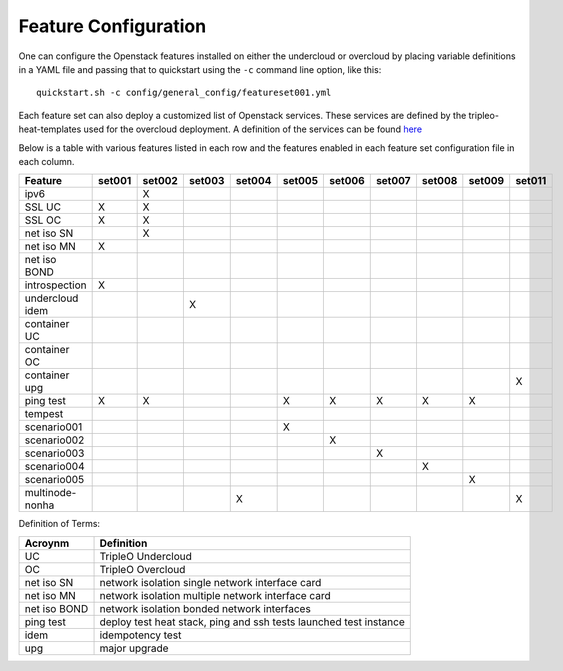 .. _feature-configuration:

Feature Configuration
=====================

One can configure the Openstack features installed on either the undercloud
or overcloud by placing variable definitions in a YAML file and passing that
to quickstart using the ``-c`` command line option, like this::

    quickstart.sh -c config/general_config/featureset001.yml

Each feature set can also deploy a customized list of Openstack services. These
services are defined by the tripleo-heat-templates used for the overcloud deployment.
A definition of the services can be found
`here <https://github.com/openstack/tripleo-heat-templates/blob/master/README.rst#service-testing-matrix>`_

Below is a table with various features listed in each row and the features enabled
in each feature set configuration file in each column.

+-----------------+--------+--------+--------+--------+--------+--------+--------+--------+--------+--------+
| Feature         | set001 | set002 | set003 | set004 | set005 | set006 | set007 | set008 | set009 | set011 |
+=================+========+========+========+========+========+========+========+========+========+========+
| ipv6            |        | X      |        |        |        |        |        |        |        |        |
+-----------------+--------+--------+--------+--------+--------+--------+--------+--------+--------+--------+
| SSL UC          | X      | X      |        |        |        |        |        |        |        |        |
+-----------------+--------+--------+--------+--------+--------+--------+--------+--------+--------+--------+
| SSL OC          | X      | X      |        |        |        |        |        |        |        |        |
+-----------------+--------+--------+--------+--------+--------+--------+--------+--------+--------+--------+
| net iso SN      |        | X      |        |        |        |        |        |        |        |        |
+-----------------+--------+--------+--------+--------+--------+--------+--------+--------+--------+--------+
| net iso MN      | X      |        |        |        |        |        |        |        |        |        |
+-----------------+--------+--------+--------+--------+--------+--------+--------+--------+--------+--------+
| net iso BOND    |        |        |        |        |        |        |        |        |        |        |
+-----------------+--------+--------+--------+--------+--------+--------+--------+--------+--------+--------+
| introspection   | X      |        |        |        |        |        |        |        |        |        |
+-----------------+--------+--------+--------+--------+--------+--------+--------+--------+--------+--------+
| undercloud idem |        |        | X      |        |        |        |        |        |        |        |
+-----------------+--------+--------+--------+--------+--------+--------+--------+--------+--------+--------+
| container UC    |        |        |        |        |        |        |        |        |        |        |
+-----------------+--------+--------+--------+--------+--------+--------+--------+--------+--------+--------+
| container OC    |        |        |        |        |        |        |        |        |        |        |
+-----------------+--------+--------+--------+--------+--------+--------+--------+--------+--------+--------+
| container upg   |        |        |        |        |        |        |        |        |        | X      |
+-----------------+--------+--------+--------+--------+--------+--------+--------+--------+--------+--------+
| ping test       | X      | X      |        |        | X      | X      | X      | X      | X      |        |
+-----------------+--------+--------+--------+--------+--------+--------+--------+--------+--------+--------+
| tempest         |        |        |        |        |        |        |        |        |        |        |
+-----------------+--------+--------+--------+--------+--------+--------+--------+--------+--------+--------+
| scenario001     |        |        |        |        | X      |        |        |        |        |        |
+-----------------+--------+--------+--------+--------+--------+--------+--------+--------+--------+--------+
| scenario002     |        |        |        |        |        | X      |        |        |        |        |
+-----------------+--------+--------+--------+--------+--------+--------+--------+--------+--------+--------+
| scenario003     |        |        |        |        |        |        | X      |        |        |        |
+-----------------+--------+--------+--------+--------+--------+--------+--------+--------+--------+--------+
| scenario004     |        |        |        |        |        |        |        | X      |        |        |
+-----------------+--------+--------+--------+--------+--------+--------+--------+--------+--------+--------+
| scenario005     |        |        |        |        |        |        |        |        | X      |        |
+-----------------+--------+--------+--------+--------+--------+--------+--------+--------+--------+--------+
| multinode-nonha |        |        |        | X      |        |        |        |        |        | X      |
+-----------------+--------+--------+--------+--------+--------+--------+--------+--------+--------+--------+

Definition of Terms:

+--------------+-------------------------------------------------------------------+
| Acroynm      | Definition                                                        |
+==============+===================================================================+
| UC           | TripleO Undercloud                                                |
+--------------+-------------------------------------------------------------------+
| OC           | TripleO Overcloud                                                 |
+--------------+-------------------------------------------------------------------+
| net iso SN   | network isolation single network interface card                   |
+--------------+-------------------------------------------------------------------+
| net iso MN   | network isolation multiple network interface card                 |
+--------------+-------------------------------------------------------------------+
| net iso BOND | network isolation bonded network interfaces                       |
+--------------+-------------------------------------------------------------------+
| ping test    | deploy test heat stack, ping and ssh tests launched test instance |
+--------------+-------------------------------------------------------------------+
| idem         | idempotency test                                                  |
+--------------+-------------------------------------------------------------------+
| upg          | major upgrade                                                     |
+--------------+-------------------------------------------------------------------+

